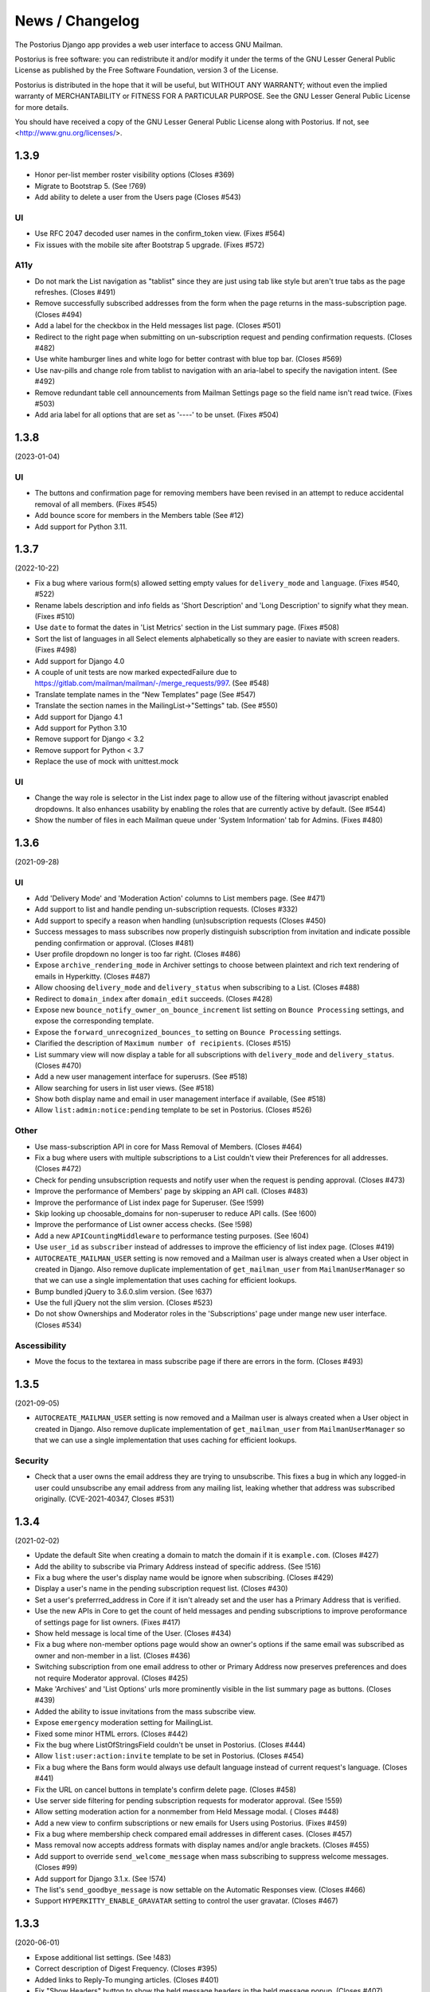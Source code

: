 ================
News / Changelog
================

The Postorius Django app provides a web user interface to
access GNU Mailman.

Postorius is free software: you can redistribute it and/or
modify it under the terms of the GNU Lesser General Public License as
published by the Free Software Foundation, version 3 of the License.

Postorius is distributed in the hope that it will be useful,
but WITHOUT ANY WARRANTY; without even the implied warranty of
MERCHANTABILITY or FITNESS FOR A PARTICULAR PURPOSE. See the GNU Lesser
General Public License for more details.

You should have received a copy of the GNU Lesser General Public License
along with Postorius. If not, see <http://www.gnu.org/licenses/>.

.. _NEWS-1.3.9:

1.3.9
=====

* Honor per-list member roster visibility options (Closes #369)
* Migrate to Bootstrap 5. (See !769)
* Add ability to delete a user from the Users page (Closes #543)

UI
--

* Use RFC 2047 decoded user names in the confirm_token view. (Fixes #564)
* Fix issues with the mobile site after Bootstrap 5 upgrade. (Fixes #572)

A11y
----
* Do not mark the List navigation as "tablist" since they are just using
  tab like style but aren't true tabs as the page refreshes. (Closes #491)
* Remove successfully subscribed addresses from the form when the page
  returns in the mass-subscription page. (Closes #494)
* Add a label for the checkbox in the Held messages list page. (Closes #501)
* Redirect to the right page when submitting on un-subscription request
  and pending confirmation requests. (Closes #482)
* Use white hamburger lines and white logo for better contrast with blue top
  bar. (Closes #569)
* Use nav-pills and change role from tablist to navigation with an aria-label
  to specify the navigation intent. (See #492)
* Remove redundant table cell announcements from Mailman Settings page so the
  field name isn't read twice. (Fixes #503)
* Add aria label for all options that are set as '----' to be unset. (Fixes #504)


.. _NEWS-1.3.8:

1.3.8
=====

(2023-01-04)

UI
--

* The buttons and confirmation page for removing members have been revised in
  an attempt to reduce accidental removal of all members. (Fixes #545)
* Add bounce score for members in the Members table (See #12)
* Add support for Python 3.11.


.. _NEWS-1.3.7:

1.3.7
=====

(2022-10-22)

* Fix a bug where various form(s) allowed setting empty values for
  ``delivery_mode`` and ``language``. (Fixes #540, #522)
* Rename labels description and info fields as 'Short Description'
  and 'Long Description' to signify what they mean. (Fixes #510)
* Use ``date`` to format the dates in 'List Metrics' section in the
  List summary page. (Fixes #508)
* Sort the list of languages in all Select elements alphabetically
  so they are easier to naviate with screen readers. (Fixes #498)
* Add support for Django 4.0
* A couple of unit tests are now marked expectedFailure due to
  https://gitlab.com/mailman/mailman/-/merge_requests/997.  (See #548)
* Translate template names in the “New Templates” page (See #547)
* Translate the section names in the MailingList->"Settings" tab. (See #550)
* Add support for Django 4.1
* Add support for Python 3.10
* Remove support for Django < 3.2
* Remove support for Python < 3.7
* Replace the use of mock with unittest.mock


UI
--

* Change the way role is selector in the List index page to allow use of the
  filtering without javascript enabled dropdowns. It also enhances usability by
  enabling the roles that are currently active by default. (See #544)
* Show the number of files in each Mailman queue under 'System Information'
  tab for Admins. (Fixes #480)


.. _NEWS-1.3.6:

1.3.6
=====

(2021-09-28)

UI
--

* Add 'Delivery Mode' and 'Moderation Action' columns to List members
  page. (See #471)
* Add support to list and handle pending un-subscription requests. (Closes
  #332)
* Add support to specify a reason when handling (un)subscription requests
  (Closes #450)
* Success messages to mass subscribes now properly distinguish subscription
  from invitation and indicate possible pending confirmation or approval.
  (Closes #481)
* User profile dropdown no longer is too far right.  (Closes #486)
* Expose ``archive_rendering_mode`` in Archiver settings to choose between
  plaintext and rich text rendering of emails in Hyperkitty. (Closes #487)
* Allow choosing ``delivery_mode`` and ``delivery_status`` when subscribing to
  a List. (Closes #488)
* Redirect to ``domain_index`` after ``domain_edit`` succeeds. (Closes
  #428)
* Expose new ``bounce_notify_owner_on_bounce_increment`` list setting on
  ``Bounce Processing`` settings, and expose the corresponding template.
* Expose the ``forward_unrecognized_bounces_to`` setting on
  ``Bounce Processing`` settings.
* Clarified the description of ``Maximum number of recipients``.  (Closes #515)
* List summary view will now display a table for all subscriptions with
  ``delivery_mode`` and ``delivery_status``. (Closes #470)
* Add a new user management interface for superusrs. (See #518)
* Allow searching for users in list user views. (See #518)
* Show both display name and email in user management interface if available,
  (See #518)
* Allow ``list:admin:notice:pending`` template to be set in Postorius. (Closes
  #526)

Other
-----

* Use mass-subscription API in core for Mass Removal of Members. (Closes #464)
* Fix a bug where users with multiple subscriptions to a List couldn't view
  their Preferences for all addresses. (Closes #472)
* Check for pending unsubscription requests and notify user when the request is
  pending approval. (Closes #473)
* Improve the performance of Members' page by skipping an API call. (Closes
  #483)
* Improve the performance of List index page for Superuser. (See !599)
* Skip looking up choosable_domains for non-superuser to reduce API calls. (See
  !600)
* Improve the performance of List owner access checks. (See !598)
* Add a new ``APICountingMiddleware`` to performance testing purposes. (See
  !604)
* Use ``user_id`` as ``subscriber`` instead of addresses to improve the
  efficiency of list index page. (Closes #419)
* ``AUTOCREATE_MAILMAN_USER`` setting is now removed and a Mailman user is
  always created when a User object in created in Django. Also remove duplicate
  implementation of ``get_mailman_user`` from ``MailmanUserManager`` so that we
  can use a single implementation that uses caching for efficient lookups.
* Bump bundled jQuery to 3.6.0.slim version. (See !637)
* Use the full jQuery not the slim version. (Closes #523)
* Do not show Ownerships and Moderator roles in the 'Subscriptions' page
  under mange new user interface. (Closes #534)

Ascessibility
-------------
* Move the focus to the textarea in mass subscribe page if there are errors in
  the form. (Closes #493)


.. _news-1.3.5:

1.3.5
=====

(2021-09-05)

* ``AUTOCREATE_MAILMAN_USER`` setting is now removed and a Mailman user is
  always created when a User object in created in Django. Also remove duplicate
  implementation of ``get_mailman_user`` from ``MailmanUserManager`` so that we
  can use a single implementation that uses caching for efficient lookups.

Security
--------
* Check that a user owns the email address they are trying to unsubscribe. This
  fixes a bug in which any logged-in user could unsubscribe any email address
  from any mailing list, leaking whether that address was subscribed originally.
  (CVE-2021-40347, Closes #531)


.. _news-1.3.4:

1.3.4
=====

(2021-02-02)

* Update the default Site when creating a domain to match the domain if it is
  ``example.com``. (Closes #427)
* Add the ability to subscribe via Primary Address instead of specific
  address. (See !516)
* Fix a bug where the user's display name would be ignore when
  subscribing. (Closes #429)
* Display a user's name in the pending subscription request list. (Closes #430)
* Set a user's preferrred_address in Core if it isn't already set and the user
  has a Primary Address that is verified.
* Use the new APIs in Core to get the count of held messages and pending
  subscriptions to improve peroformance of settings page for list
  owners. (Fixes #417)
* Show held message is local time of the User. (Closes #434)
* Fix a bug where non-member options page would show an owner's options if the
  same email was subscribed as owner and non-member in a list. (Closes #436)
* Switching subscription from one email address to other or Primary Address now
  preserves preferences and does not require Moderator approval. (Closes #425)
* Make 'Archives' and 'List Options' urls more prominently visible in the
  list summary page as buttons. (Closes #439)
* Added the ability to issue invitations from the mass subscribe view.
* Expose ``emergency`` moderation setting for MailingList.
* Fixed some minor HTML errors. (Closes #442)
* Fix the bug where ListOfStringsField couldn't be unset in Postorius. (Closes
  #444)
* Allow ``list:user:action:invite`` template to be set in Postorius. (Closes
  #454)
* Fix a bug where the Bans form would always use default language instead of
  current request's language. (Closes #441)
* Fix the URL on cancel buttons in template's confirm delete page. (Closes
  #458)
* Use server side filtering for pending subscription requests for moderator
  approval. (See !559)
* Allow setting moderation action for a nonmember from Held Message modal. (
  Closes #448)
* Add a new view to confirm subscriptions or new emails for Users using
  Postorius. (Fixes #459)
* Fix a bug where membership check compared email addresses in different
  cases. (Closes #457)
* Mass removal now accepts address formats with display names and/or angle
  brackets. (Closes #455)
* Add support to override ``send_welcome_message`` when mass subscribing to
  suppress welcome messages. (Closes #99)
* Add support for Django 3.1.x. (See !574)
* The list's ``send_goodbye_message`` is now settable on the Automatic
  Responses view.  (Closes #466)
* Support ``HYPERKITTY_ENABLE_GRAVATAR`` setting to control the user gravatar.
  (Closes #467)

.. _news-1.3.3:

1.3.3
=====

(2020-06-01)

* Expose additional list settings.  (See !483)
* Correct description of Digest Frequency.  (Closes #395)
* Added links to Reply-To munging articles.  (Closes #401)
* Fix "Show Headers" button to show the held message headers in the
  held message popup. (Closes #407)
* Fix the held message popup structure and increase the max width of the popup
  to be 800px(modal-lg) for larger screens. (Closes #405)
* Fix FILTER_VHOST = True option to try to find the email host corresponding
  to the requesting web host.  (Closes #394)
* Allow specifying a reason when rejecting a held message. (Closes #412)
* Allow users to set their preferred language in their preferences. (Closes #413)
* Add support to ban addresses for the entire Mailman installation. (Closes #357)
* Un-handled ``HTTPError`` exception raised from MailmanClient now results in an
  error page and proper logging instead of mysterious ``KeyError`` in logs.
  (Closes #341)
* Change List settings navigation to be vertical instead of horizontal. (See
  !509)
* Move bounce processing settings into a new vertical tab for better
  visibility.
* Add URL to edit the Web host for each domain in Domain Index page. Also, show
  the ``SITE_ID`` for each webhost. (Closes #426)


1.3.2
=====

(2020-01-12)

* Do not show pagination, when user is authenticated. (Closes #387)
* Drop support for Django 1.11.
* Add support to choose options for ``pre_confirm``, ``pre_approve`` and
  ``pre_verify`` when mass subscribing. (Fixes #203)

1.3.1
=====

(2019-12-08)

* Show templates' file names in selection list where admins can pick
  individual templates for customization. (See !425)
* Make template short names more prominent on all email templates related
  views. (See !425)
* Bind object attributes to local variables in {% blocktrans %} (See !439)
* Set the initial style in new list form as the default style. (Closes #310)
* Fix a bug where logged in users's index page view would cap the total number
  of lists for a role to 50. (Closes #335)
* Fix a bug where handling non-existent held message can raise 500
  exception. (Closes #349)
* Emit appropriate signals when Domain and MailingList is updated. (Closes
  #385)
* Do not strip leading whitespaces in Email Templates. (Closes #301)
* Hold date for held messages are now displayed correctly. (Closes #312)
* Add support for Python 3.8.
* Add support for Django 3.0.

1.3.0
=====

(2019-09-04)

* Fix a string substitution bug which would cause un-substituted raw string to
  be exposed as notification to admin. (Closes #327)
* Add support for ``FILTER_VHOST`` option to filter MalingLists based on
  ``HOST`` header of incoming request. (Closes #330)
* List Summary page now renders List info as markdown. (Closes #244)
* Moderation action for held message's sender can now be set from held
  message's view.(Closes #127)
* Add a 'Ban' button to list of subscription requests to help administrators
  against spams. (Closes #339)
* Added support for Django 2.2.
* ``pytest`` will be used to run tests instead of default Django's test runner.
* Remove ``vcrpy`` and use fixtures to start and stop Mailman's REST API to
  test against, without having to record tapes to be replayed.
* Corrected display message in 'recieve_list_copy' option in global mailman
  preferences of mailman settings. (Closes #351)
* Allow setting a MailingList's Preferred Language. (Closes #303)
* Allow a empty templates as a workaround for missing settings to skip
  email decoration. (Closes #331)
* Expose ``digest_volume_frequency``, ``digest_send_periodict`` and
  ``digests_enabled`` settings for MailingLists.
* Add a badge with count of held messages and pending subscription requests
  for moderator approval. (Closes #308)
* Add support to add, view and remove domain owners.
* Allow setting the visibility options for MailingList's member list.
* Make page titles localizable.


1.2.4
=====
(2019-02-09)

* Add support for ``explicit_header_only`` in list settings.
  (See !369)


1.2.3
=====
(2019-01-19)

* Expose ``max_num_recipients`` in list settings.  (Closes #297)
* Add support for Non-member management in Postorius.  (Closes #265)
* ``Members`` tab in Mailing List settings page is now called ``Users``.
  (Closes #309)
* Show pending subscription requests are only pending for Moderator.
  (Closes #314)


1.2.2
=====
(2018-08-30)

* Add support for Python 3.7 with Django 2.0+
* Index page only shows related lists for signed-in users with option to
  filter based on role.
* Expose respond_to_post_requests in Postorius. (Closes #223)


1.2.1
=====
(2018-07-11)

* A Django migration was missing from version 1.2.0.  This is now added.

1.2
===
(2018-07-10)

* Postorius now runs only on Python 3.4+ and supports Django 1.8 and 1.11+
* Added the ability to set and edit ``alias_domain`` to the ``domains`` forms.
* List Create form now allows selecting the ``style``. A ``style`` is how a new
  mailing list is configured.
* Minimum supported Mailman Core version is now 3.2.0. This is because the
  ``styles`` attribute for MailingList resource is exposed in 3.2, which
  contains all the default ``styles`` supported by Core and their human readable
  description.
* Account subscription page now lists all the memberships with their respective
  roles. This avoids repeated API calls for the way data was displayed
  before.  (Closes #205)
* Postorius now supports only Django 1.11+.
* Duplicate MailingList names doesn't return a 500 error page and instead adds
  an error to the New MailingList  form. (Fixes #237)
* Pending subscription requests page is now paginated. (See !298)
* Add owners/moderators form now allows specifying a Display Name, along with
  their email. (Fixes #254)
* Members views now show total number of members at the top. (See !315)
* Fixed a bug where GET on views that only expect a POST would cause 500 server
  errors instead of 405 method not allowed. (Fixes #185)
* Member preferences form can now be saved without having to change all the
  fields. (Fixes #178)
* Fixed a bug where the 'Delete' button to remove list owners didn't work due to
  wrong URL being rendered in the templates. (Fixes #274)
* Require Explicit Destination is added to the Message Acceptance form.
  (Closes #277)
* Delete Domain page now shows some extra warning information about all the
  mailing lists that would be deleted after deleting the Domain. (See !250)
* Superusers can now view Mailman Core's current version and REST API version
  being used under 'System Information' menu in the top navigation bar. (See !325)
* Fixed a bug where 500 error template wouldn't render properly due to missing
  context variables in views that render that templates (See !334)
* Postorius now allows adding and editing templates for email headers, footers
  and some of the automatic responses sent out by Mailman. (See !327)

1.1.2
=====
(2017-12-27)

* Added a new ``reset_passwords`` command that resets _all_ user's passwords
  inside of Core. This password is different from the one Postorius
  maintains. The Postorius password is the one used for logging users in.
* Postorius now sets the 'Display Name' of the user in Core correctly. This
  fixes a security vulnerability where user's display_name would be set as their
  Core's password.


1.1.1
=====
(2017-11-17)

* Improved testing and internal bug fixes.
* Preserve formatting of Mailing List description in the summary view.
* Site's Name isn't capitalized anymore in the navigation bar.
* html5shiv and response.js libraries are now included, instead of loading from a CDN.

1.1.0 -- "Welcome to This World"
================================
(2017-05-26)

* Added DMARC mitigation settings
* Switch to Allauth auth library
* Preference page improvements
* Moderation page improvements
* Django support up to Django 1.11
* Added form to edit header matches
* Domain edit form improvements
* All pipelines recognized in alter messages form
* Use django-mailman3 to share common code with HyperKitty
* Various bug fixes, code cleanup, and performance improvements


1.0.3
=====
(2016-02-03)

* Fix security issue


1.0.2
=====
(2015-11-14)

* Bug fix release


1.0.1
=====
(2015-04-28)

* Help texts Small visual alignment fix; removed unnecessary links to
  separate help pages.
* Import fix in fieldset_forms module (Django1.6 only)


1.0.0 -- "Frizzle Fry"
======================
(2015-04-17)

* French translation. Provided by Guillaume Libersat
* Addedd an improved test harness using WebTest. Contributed by Aurélien Bompard.
* Show error message in login view. Contributed by Aurélien Bompard (LP: 1094829).
* Fix adding the a list owner on list creation. Contributed by Aurélien Bompard (LP: 1175967).
* Fix untranslatable template strings. Contributed by Sumana Harihareswara (LP: 1157947).
* Fix wrong labels in metrics template. Contributed by Sumana Harihareswara (LP: 1409033).
* URLs now contain the list-id instead of the fqdn_listname. Contributed by Abhilash Raj (LP: 1201150).
* Fix small bug moderator/owner forms on list members page. Contributed by Pranjal Yadav (LP: 1308219).
* Fix broken translation string on the login page. Contributed by Pranjal Yadav.
* Show held message details in a modal window. Contributed by Abhilash Raj (LP: 1004049).
* Rework of internal testing
* Mozilla Persona integration: switch from django-social-auto to django-browserid: Contributed by Abhilash Raj.
* Fix manage.py mmclient command for non-IPython shells. Contributed by Ankush Sharma (LP: 1428169).
* Added archiver options: Site-wide enabled archivers can not be enabled
  on a per-list basis through the web UI.
* Added functionality to choose or switch subscription addresses. Contributed by Abhilash Raj.
* Added subscription moderation, pre_verification/_confirmation.
* Several style changes.


1.0 beta 1 -- "Year of the Parrot"
==================================
(2014-04-22)

* fixed pip install (missing MANIFEST) (LP: 1307624). Contributed by Aurélien Bompard
* list owners: edit member preferences
* users: add multiple email addresses
* list info: show only subscribe or unsubscribe button. Contributed by Bhargav Golla
* remove members/owners/moderator. Contributed by Abhilash Raj


1.0 alpha 2 -- "Is It Luck?"
============================
(2014-03-15)

* dev setup fix for Django 1.4 contributed by Rohan Jain
* missing csrf tokens in templates contributed by Richard Wackerbarth (LP: 996658)
* moderation: fixed typo in success message call
* installation documentation for Apache/mod_wsgi
* moved project files to separate branch
* show error message if connection to Mailman API fails
* added list members view
* added developer documentation
* added test helper utils
* all code now conform to PEP8
* themes: removed obsolete MAILMAN_THEME settings from templates, contexts, file structure; contributed by Richard Wackerbarth (LP: 1043258)
* added access control for list owners and moderators
* added a mailmanclient shell to use as a ``manage.py`` command (``python manage.py mmclient``)
* use "url from future" template tag in all templates. Contributed by Richard Wackerbarth.
* added "new user" form. Contributed by George Chatzisofroniou.
* added user subscription page
* added decorator to allow login via http basic auth (to allow non-browser clients to use API views)
* added api view for list index
* several changes regarding style and navigation structure
* updated to jQuery 1.8. Contributed by Richard Wackerbarth.
* added a favicon. Contributed by Richard Wackerbarth.
* renamed some menu items. Contributed by Richard Wackerbarth.
* changed static file inclusion. Contributed by Richard Wackerbarth.
* added delete domain feature.
* url conf refactoring. Contributed by Richard Wackerbarth.
* added user deletion feature. Contributed by Varun Sharma.



1.0 alpha 1 -- "Space Farm"
===========================
(2012-03-23)

Many thanks go out to Anna Senarclens de Grancy and Benedict Stein for
developing the initial versions of this Django app during the Google Summer of
Code 2010 and 2011.

* add/remove/edit mailing lists
* edit list settings
* show all mailing lists on server
* subscribe/unsubscribe/mass subscribe mailing lists
* add/remove domains
* show basic list info and metrics
* login using django user account or using BrowserID
* show basic user profile
* accept/discard/reject/defer messages
* Implementation of Django Messages contributed by Benedict Stein (LP: #920084)
* Dependency check in setup.py contributed by Daniel Mizyrycki
* Proper processing of acceptable aliases in list settings form contributed by
  Daniel Mizyrycki
